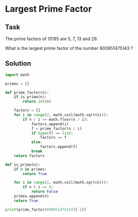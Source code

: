 #+OPTIONS: toc:nil

* Largest Prime Factor

** Task

The prime factors of 13195 are 5, 7, 13 and 29.

What is the largest prime factor of the number 600851475143 ?

** Solution

#+BEGIN_SRC python :results output :exports both
import math

primes = []

def prime_factor(n):
    if is_prime(n):
        return int(n)

    factors = []
    for i in range(2, math.ceil(math.sqrt(n))):
        if n / i == math.floor(n / i):
            factors.append(i)
            f = prime_factor(n / i)
            if type(f) == list:
                factors += f
            else:
                factors.append(f)
            break
    return factors

def is_prime(n):
    if n in primes:
        return True

    for i in range(2, math.ceil(math.sqrt(n))):
        if n % i == 0:
            return False
    primes.append(n)
    return True

print(prime_factor(600851475143)[-1])

#+END_SRC

#+RESULTS:

